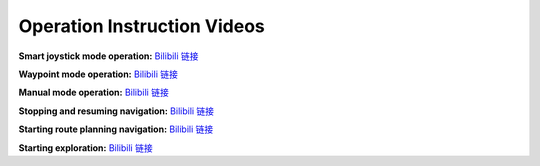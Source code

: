 Operation Instruction Videos
============================

**Smart joystick mode operation:** `Bilibili 链接 <https://www.bilibili.com/video/BV1jU8QziEBF/>`_

.. video:: ./videos/smart_joystick.mp4
    :width: 100%

**Waypoint mode operation:** `Bilibili 链接 <https://www.bilibili.com/video/BV1jU8QziEaJ/>`_

.. video:: ./videos/waypoint.mp4
    :width: 100%

**Manual mode operation:** `Bilibili 链接 <https://www.bilibili.com/video/BV1iD8QzNE9u/>`_

.. video:: ./videos/manual.mp4
    :width: 100%

**Stopping and resuming navigation:** `Bilibili 链接 <https://www.bilibili.com/video/BV1jU8QziEbY/>`_

.. video:: ./videos/stopping_and_resuming.mp4
    :width: 100%

**Starting route planning navigation:** `Bilibili 链接 <https://www.bilibili.com/video/BV1jU8QziE6J/>`_

.. video:: ./videos/route_planning.mp4
    :width: 100%

**Starting exploration:** `Bilibili 链接 <https://www.bilibili.com/video/BV1iD8QzNEpX/>`_

.. video:: ./videos/exploration.mp4
    :width: 100%

